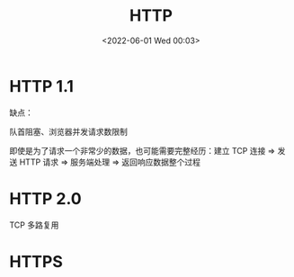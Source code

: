 #+TITLE: HTTP
#+DATE: <2022-06-01 Wed 00:03>
#+FILETAGS: network

* HTTP 1.1

缺点：

队首阻塞、浏览器并发请求数限制

即使是为了请求一个非常少的数据，也可能需要完整经历：建立 TCP 连接 => 发送 HTTP 请求 => 服务端处理 => 返回响应数据整个过程

* HTTP 2.0

TCP 多路复用

* HTTPS
